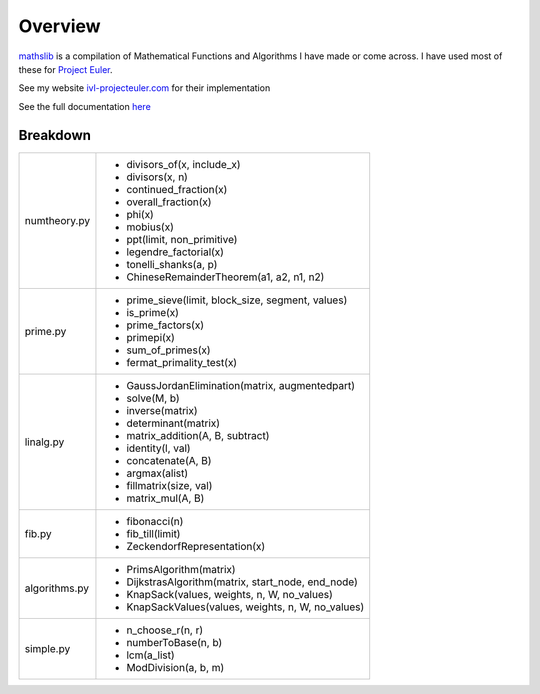 ========
Overview
========

.. image:: https://img.shields.io/pypi/v/mathslib.svg
        :target: https://pypi.python.org/pypi/mathslib

.. image:: https://readthedocs.org/projects/mathslib/badge/?version=latest
        :target: https://mathslib.readthedocs.io/en/latest/?badge=latest
        :alt: Documentation Status

`mathslib`__ is a compilation of Mathematical Functions and Algorithms I have made or come across.
I have used most of these for `Project Euler`_.
 
See my website `ivl-projecteuler.com`_ for their implementation

See the full documentation `here`_

Breakdown
---------
+----------------+------------------------------------------------------------+
|numtheory.py    | * divisors_of(x, include_x)                                |
|                | * divisors(x, n)                                           |
|                | * continued_fraction(x)                                    |
|                | * overall_fraction(x)                                      |
|                | * phi(x)                                                   |
|                | * mobius(x)                                                |
|                | * ppt(limit, non_primitive)                                |
|                | * legendre_factorial(x)                                    |
|                | * tonelli_shanks(a, p)                                     |
|                | * ChineseRemainderTheorem(a1, a2, n1, n2)                  |
+----------------+------------------------------------------------------------+
|prime.py        | * prime_sieve(limit, block_size, segment, values)          |
|                | * is_prime(x)                                              |
|                | * prime_factors(x)                                         |
|                | * primepi(x)                                               |
|                | * sum_of_primes(x)                                         |
|                | * fermat_primality_test(x)                                 |
+----------------+------------------------------------------------------------+
|linalg.py       | * GaussJordanElimination(matrix, augmentedpart)            |
|                | * solve(M, b)                                              |
|                | * inverse(matrix)                                          |
|                | * determinant(matrix)                                      |
|                | * matrix_addition(A, B, subtract)                          |
|                | * identity(l, val)                                         |
|                | * concatenate(A, B)                                        |
|                | * argmax(alist)                                            |
|                | * fillmatrix(size, val)                                    |
|                | * matrix_mul(A, B)                                         |
+----------------+------------------------------------------------------------+
|fib.py          | * fibonacci(n)                                             |
|                | * fib_till(limit)                                          |
|                | * ZeckendorfRepresentation(x)                              |
+----------------+------------------------------------------------------------+
|algorithms.py   | * PrimsAlgorithm(matrix)                                   |
|                | * DijkstrasAlgorithm(matrix, start_node, end_node)         |
|                | * KnapSack(values, weights, n, W, no_values)               |
|                | * KnapSackValues(values, weights, n, W, no_values)         |
+----------------+------------------------------------------------------------+
|simple.py       | * n_choose_r(n, r)                                         | 
|                | * numberToBase(n, b)                                       |
|                | * lcm(a_list)                                              |
|                | * ModDivision(a, b, m)                                     |
+----------------+------------------------------------------------------------+

.. _Project Euler: https://projecteuler.net
.. _ivl-projecteuler.com: https://ivl-projecteuler.com
.. _mathslib1: https://pypi.python.org/pypi/mathslib
.. _here: https://mathslib.readthedocs.io/en/latest/index.html
__ mathslib1_
